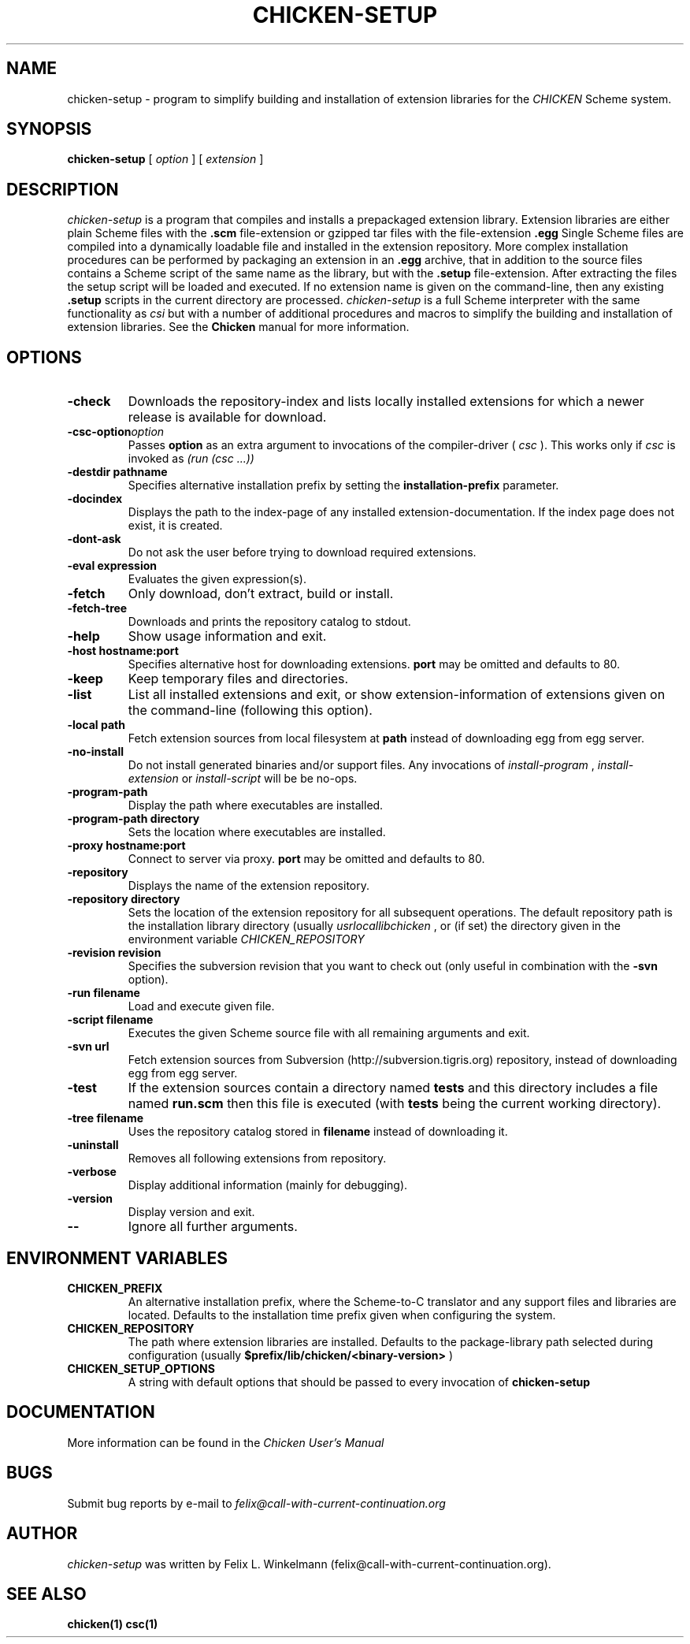 .\" dummy line
.TH CHICKEN-SETUP 1 "25 Jan 2004"

.SH NAME

chicken-setup - program to simplify building and installation of extension libraries for the
.I CHICKEN
Scheme system.

.SH SYNOPSIS

.B chicken-setup
[
.I option
]
[
.I extension
]

.SH DESCRIPTION

.I chicken\-setup
is a program that compiles and installs a prepackaged extension
library. Extension libraries are either plain Scheme files with the
.B \.scm
file-extension or gzipped tar files with the file-extension
.B \.egg
Single Scheme files are compiled into a dynamically loadable file
and installed in the extension repository. More complex installation
procedures can be performed by packaging an extension in an
.B \.egg
archive, that in addition to the source files contains a Scheme 
script of the same name as the library, but with the 
.B \.setup
file-extension. After extracting the files the setup script will
be loaded and executed. 
If no extension name is given on the command-line, then any
existing 
.B \.setup
scripts in the current directory are processed.
.I chicken\-setup
is a full Scheme interpreter with the same functionality as
.I csi
but with a number of additional procedures and macros to
simplify the building and installation of extension libraries.
See the 
.B Chicken
manual for more information.

.SH OPTIONS

.TP
.B \-check
Downloads the repository-index and lists locally installed extensions for which a newer
release is available for download.

.TP 
.BI \-csc\-option option
Passes 
.B option
as an extra argument to invocations of the compiler-driver (
.I csc
). This works only if 
.I csc
is invoked as 
.I (run\ (csc\ ...))

.TP
.BI \-destdir\ pathname
Specifies alternative installation prefix by setting the
.B installation-prefix
parameter.

.TP
.B \-docindex
Displays the path to the index-page of any installed extension-documentation. If the index page
does not exist, it is created.

.TP
.B \-dont\-ask
Do not ask the user before trying to download required extensions.

.TP
.BI \-eval\ expression
Evaluates the given expression(s).

.TP
.B \-fetch
Only download, don't extract, build or install.

.TP
.B \-fetch\-tree
Downloads and prints the repository catalog to stdout.

.TP
.B \-help
Show usage information and exit.

.TP
.BI \-host\ hostname:port
Specifies alternative host for downloading extensions. 
.B port
may be omitted and defaults to 80.

.TP
.B \-keep
Keep temporary files and directories.

.TP
.B \-list
List all installed extensions and exit, or show extension-information of extensions given on the
command-line (following this option).

.TP
.BI \-local\ path
Fetch extension sources from local filesystem at
.B path
instead of downloading egg from egg server.

.TP
.B \-no\-install
Do not install generated binaries and/or support files. Any invocations of
.I install\-program
,
.I install\-extension
or
.I install\-script
will be be no-ops.

.TP
.B \-program\-path
Display the path where executables are installed.

.TP
.BI \-program\-path\ directory
Sets the location where executables are installed.

.TP
.BI \-proxy\ hostname:port
Connect to server via proxy.
.B port
may be omitted and defaults to 80.

.TP
.B \-repository
Displays the name of the extension repository.

.TP
.BI \-repository\ directory
Sets the location of the extension repository for all subsequent operations.
The default repository path is the installation library directory (usually 
.I \/usr\/local\/lib\/chicken
, or (if set) the directory given in the environment variable 
.I CHICKEN\_REPOSITORY

.TP
.BI \-revision\ revision
Specifies the subversion revision that you want to check out (only useful in
combination with the
.B \-svn
option).

.TP
.BI \-run\ filename
Load and execute given file.

.TP
.BI \-script\ filename
Executes the given Scheme source file with all remaining arguments and exit.

.TP
.BI \-svn\ url
Fetch extension sources from Subversion (http://subversion.tigris.org) repository,
instead of downloading egg from egg server.

.TP
.B \-test
If the extension sources contain a directory named
.B tests
and this directory includes a file named
.B run\.scm
then this file is executed (with 
.B tests
being the current working directory).

.TP
.BI \-tree\ filename
Uses the repository catalog stored in
.B filename
instead of downloading it.

.TP
.B \-uninstall
Removes all following extensions from repository.

.TP
.B \-verbose
Display additional information (mainly for debugging).

.TP
.B \-version
Display version and exit.

.TP
.B \-\-
Ignore all further arguments.

.SH ENVIRONMENT\ VARIABLES

.TP
.B CHICKEN_PREFIX
An alternative installation prefix, where the Scheme-to-C translator 
and any support files and libraries are located. Defaults to the installation
time prefix given when configuring the system.

.TP
.B CHICKEN_REPOSITORY
The path where extension libraries are installed. Defaults to the package-library
path selected during configuration (usually
.B $prefix/lib/chicken/<binary\-version>
)

.TP
.B CHICKEN_SETUP_OPTIONS
A string with default options that should be passed to every invocation of
.B chicken\-setup
.

.SH DOCUMENTATION

More information can be found in the
.I Chicken\ User's\ Manual

.SH BUGS
Submit bug reports by e-mail to
.I felix@call-with-current-continuation.org

.SH AUTHOR
.I chicken\-setup
was written by Felix L. Winkelmann (felix@call-with-current-continuation.org).

.SH SEE ALSO
.BR chicken(1)
.BR csc(1)
